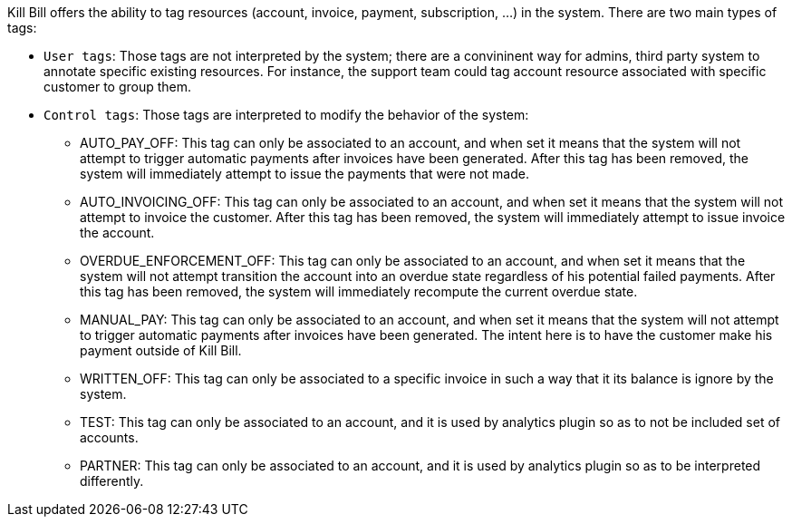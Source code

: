 Kill Bill offers the ability to tag resources (account, invoice, payment, subscription, ...) in the system. There are two main types of tags:

* `User tags`: Those tags are not interpreted by the system; there are a convininent way for admins, third party system to annotate specific existing resources. For instance, the support team could tag account resource associated with specific customer to group them.
* `Control tags`: Those tags are interpreted to modify the behavior of the system:
** AUTO_PAY_OFF: This tag can only be associated to an account, and when set it means that the system will not attempt to trigger automatic payments after invoices have been generated. After this tag has been removed, the system will immediately attempt to issue the payments that were not made.
** AUTO_INVOICING_OFF: This tag can only be associated to an account, and when set it means that the system will not attempt to invoice the customer. After this tag has been removed, the system will immediately attempt to issue invoice the account.
** OVERDUE_ENFORCEMENT_OFF: This tag can only be associated to an account, and when set it means that the system will not attempt transition the account into an overdue state regardless of his potential failed payments. After this tag has been removed, the system will immediately recompute the current overdue state.
** MANUAL_PAY: This tag can only be associated to an account, and when set it means that the system will not attempt to trigger automatic payments after invoices have been generated. The intent here is to have the customer make his payment outside of Kill Bill.
** WRITTEN_OFF: This tag can only be associated to a specific invoice in such a way that it its balance is ignore by the system.
** TEST: This tag can only be associated to an account, and it is used by analytics plugin so as to not be included set of accounts.
** PARTNER: This tag can only be associated to an account, and it is used by analytics plugin so as to be interpreted differently.
